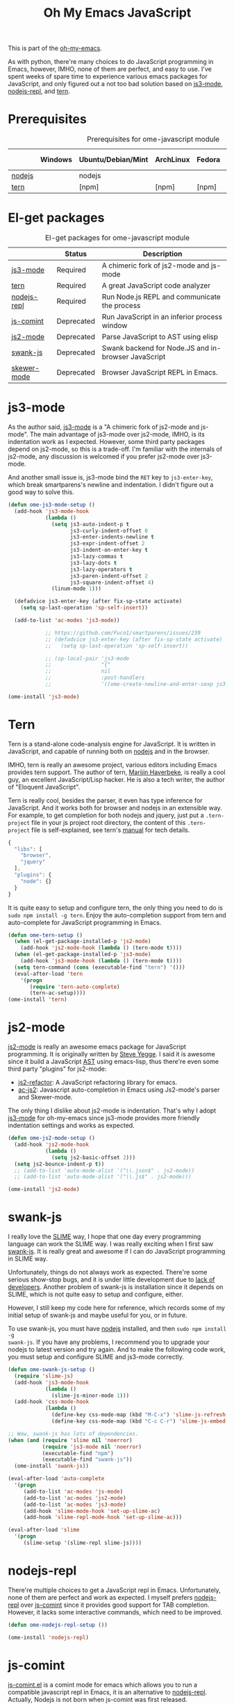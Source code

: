 #+TITLE: Oh My Emacs JavaScript
#+OPTIONS: toc:2 num:nil ^:nil

This is part of the [[https://github.com/xiaohanyu/oh-my-emacs][oh-my-emacs]].

As with python, there're many choices to do JavaScript programming in Emacs,
however, IMHO, none of them are perfect, and easy to use. I've spent weeks of
spare time to experience various emacs packages for JavaScript, and only
figured out a not too bad solution based on [[https://github.com/thomblake/js3-mode][js3-mode]], [[https://github.com/abicky/nodejs-repl.el][nodejs-repl]], and [[https://github.com/marijnh/tern][tern]].

* Prerequisites
  :PROPERTIES:
  :CUSTOM_ID: javascript-prerequisites
  :END:

#+NAME: javascript-prerequisites
#+CAPTION: Prerequisites for ome-javascript module
|        | Windows | Ubuntu/Debian/Mint | ArchLinux | Fedora | Mac OS X | Mandatory? |
|--------+---------+--------------------+-----------+--------+----------+------------|
| [[http://nodejs.org/][nodejs]] |         | nodejs             |           |        |          | Yes        |
| [[http://ternjs.net/][tern]]   |         | [npm]              | [npm]     | [npm]  | [npm]    | Yes        |

* El-get packages
  :PROPERTIES:
  :CUSTOM_ID: javascript-el-get-packages
  :END:

#+NAME: javascript-el-get-packages
#+CAPTION: El-get packages for ome-javascript module
|             | Status     | Description                                         |
|-------------+------------+-----------------------------------------------------|
| [[https://github.com/thomblake/js3-mode][js3-mode]]    | Required   | A chimeric fork of js2-mode and js-mode             |
| [[https://github.com/marijnh/tern][tern]]        | Required   | A great JavaScript code analyzer                    |
| [[https://github.com/abicky/nodejs-repl.el][nodejs-repl]] | Required   | Run Node.js REPL and communicate the process        |
| [[http://js-comint-el.sourceforge.net/][js-comint]]   | Deprecated | Run JavaScript in an inferior process window        |
| [[https://github.com/mooz/js2-mode][js2-mode]]    | Deprecated | Parse JavaScript to AST using elisp                 |
| [[https://github.com/swank-js/swank-js][swank-js]]    | Deprecated | Swank backend for Node.JS and in-browser JavaScript |
| [[https://github.com/skeeto/skewer-mode][skewer-mode]] | Deprecated | Browser JavaScript REPL in Emacs.                   |

* js3-mode
  :PROPERTIES:
  :CUSTOM_ID: js3-mode
  :END:

As the author said, [[https://github.com/thomblake/js3-mode][js3-mode]] is a "A chimeric fork of js2-mode and
js-mode". The main advantage of js3-mode over js2-mode, IMHO, is its
indentation work as I expected. However, some third party packages depend on
js2-mode, so this is a trade-off. I'm familiar with the internals of js2-mode,
any discussion is welcomed if you prefer js2-mode over js3-mode.

And another small issue is, js3-mode bind the =RET= key to =js3-enter-key=,
which break smartparens's newline and indentation. I didn't figure out a good
way to solve this.

#+NAME: js3-mode
#+BEGIN_SRC emacs-lisp
  (defun ome-js3-mode-setup ()
    (add-hook 'js3-mode-hook
              (lambda ()
                (setq js3-auto-indent-p t
                      js3-curly-indent-offset 0
                      js3-enter-indents-newline t
                      js3-expr-indent-offset 2
                      js3-indent-on-enter-key t
                      js3-lazy-commas t
                      js3-lazy-dots t
                      js3-lazy-operators t
                      js3-paren-indent-offset 2
                      js3-square-indent-offset 4)
                (linum-mode 1)))

    (defadvice js3-enter-key (after fix-sp-state activate)
      (setq sp-last-operation 'sp-self-insert))

    (add-to-list 'ac-modes 'js3-mode))

              ;; https://github.com/Fuco1/smartparens/issues/239
              ;; (defadvice js3-enter-key (after fix-sp-state activate)
              ;;   (setq sp-last-operation 'sp-self-insert))

              ;; (sp-local-pair 'js3-mode
              ;;                "{"
              ;;                nil
              ;;                :post-handlers
              ;;                '((ome-create-newline-and-enter-sexp js3-enter-key))))

  (ome-install 'js3-mode)
#+END_SRC

* Tern
  :PROPERTIES:
  :CUSTOM_ID: tern
  :END:

Tern is a stand-alone code-analysis engine for JavaScript. It is written in
JavaScript, and capable of running both on [[http://nodejs.org/][nodejs]] and in the browser.

IMHO, tern is really an awesome project, various editors including Emacs
provides tern support. The author of tern, [[http://marijnhaverbeke.nl/][Marijin Haverbeke]], is really a cool
guy, an excellent JavaScript/Lisp hacker. He is also a tech writer, the author
of "Eloquent JavaScript".

Tern is really cool, besides the parser, it even has type inference for
JavaScript. And it works both for browser and nodejs in an extensible way. For
example, to get completion for both nodejs and jquery, just put a
=.tern-project= file in your js project root directory, the content of this
=.tern-project= file is self-explained, see tern's [[http://ternjs.net/doc/manual.html#configuration][manual]] for tech details.

#+NAME: tern-project
#+BEGIN_SRC javascript
{
  "libs": [
    "browser",
    "jquery"
  ],
  "plugins": {
    "node": {}
  }
}
#+END_SRC

It is quite easy to setup and configure tern, the only thing you need to do is
=sudo npm install -g tern=. Enjoy the auto-completion support from tern and
auto-complete for JavaScript programming in Emacs.

#+NAME: tern
#+BEGIN_SRC emacs-lisp
  (defun ome-tern-setup ()
    (when (el-get-package-installed-p 'js2-mode)
      (add-hook 'js2-mode-hook (lambda () (tern-mode t))))
    (when (el-get-package-installed-p 'js3-mode)
      (add-hook 'js3-mode-hook (lambda () (tern-mode t))))
    (setq tern-command (cons (executable-find "tern") '()))
    (eval-after-load 'tern
      '(progn
         (require 'tern-auto-complete)
         (tern-ac-setup))))
  (ome-install 'tern)
#+END_SRC

* js2-mode
  :PROPERTIES:
  :CUSTOM_ID: js2-mode
  :END:

[[https://github.com/mooz/js2-mode][js2-mode]] is really an awesome emacs package for JavaScript programming. It is
originally written by [[http://steve-yegge.blogspot.com/][Steve Yegge]]. I said it is awesome since it build a
JavaScript [[http://en.wikipedia.org/wiki/Abstract_syntax_tree][AST]] using emacs-lisp, thus there're even some third party "plugins"
for js2-mode:
- [[https://github.com/magnars/js2-refactor.el][js2-refactor]]: A JavaScript refactoring library for emacs.
- [[https://github.com/ScottyB/ac-js2][ac-js2]]: Javascript auto-completion in Emacs using Js2-mode's parser and
  Skewer-mode.

The only thing I dislike about js2-mode is indentation. That's why I adopt
[[https://github.com/thomblake/js3-modej][js3-mode]] for oh-my-emacs since js3-mode provides more friendly indentation
settings and works as expected.

#+NAME: js2-mode
#+BEGIN_SRC emacs-lisp :tangle no
  (defun ome-js2-mode-setup ()
    (add-hook 'js2-mode-hook
              (lambda ()
                (setq js2-basic-offset 2)))
    (setq js2-bounce-indent-p t))
    ;; (add-to-list 'auto-mode-alist '("\\.json$" . js2-mode))
    ;; (add-to-list 'auto-mode-alist '("\\.js$" . js2-mode)))

  (ome-install 'js2-mode)
#+END_SRC

* swank-js
  :PROPERTIES:
  :CUSTOM_ID: swank-js
  :END:

I really love the [[http://www.common-lisp.net/project/slime/][SLIME]] way, I hope that one day every programming language can
work the SLIME way. I was really exciting when I first saw [[https://github.com/swank-js/swank-js][swank-js]]. It is
really great and awesome if I can do JavaScript programming in SLIME way.

Unfortunately, things do not always work as expected. There're some serious
show-stop bugs, and it is under little development due to [[https://github.com/swank-js/swank-js/issues/52][lack of
developers]]. Another problem of swank-js is installation since it depends on
SLIME, which is not quite easy to setup and configure, either.

However, I still keep my code here for reference, which records some of my
initial setup of swank-js and maybe useful for you, or in future.

To use swank-js, you must have [[http://nodejs.org/][nodejs]] installed, and then =sudo npm install -g
swank-js=. If you have any problems, I recommend you to upgrade your nodejs to
latest version and try again. And to make the following code work, you must
setup and configure SLIME and js3-mode correctly.

#+NAME: swank-js
#+BEGIN_SRC emacs-lisp :tangle no
  (defun ome-swank-js-setup ()
    (require 'slime-js)
    (add-hook 'js3-mode-hook
              (lambda ()
                (slime-js-minor-mode 1)))
    (add-hook 'css-mode-hook
              (lambda ()
                (define-key css-mode-map (kbd "M-C-x") 'slime-js-refresh-css)
                (define-key css-mode-map (kbd "C-c C-r") 'slime-js-embed-css))))

  ;; Wow, swank-js has lots of dependencies.
  (when (and (require 'slime nil 'noerror)
             (require 'js3-mode nil 'noerror)
             (executable-find "npm")
             (executable-find "swank-js"))
    (ome-install 'swank-js))

  (eval-after-load 'auto-complete
    '(progn
       (add-to-list 'ac-modes 'js-mode)
       (add-to-list 'ac-modes 'js2-mode)
       (add-to-list 'ac-modes 'js3-mode)
       (add-hook 'slime-mode-hook 'set-up-slime-ac)
       (add-hook 'slime-repl-mode-hook 'set-up-slime-ac)))

  (eval-after-load 'slime
    '(progn
       (slime-setup '(slime-repl slime-js))))
#+END_SRC

* nodejs-repl
  :PROPERTIES:
  :CUSTOM_ID: nodejs-repl
  :END:

There're multiple choices to get a JavaScript repl in Emacs. Unfortunately,
none of them are perfect and work as expected. I myself prefers [[https://github.com/abicky/nodejs-repl.el][nodejs-repl]]
over [[http://js-comint-el.sourceforge.net/][js-comint]] since it provides good support for TAB completion. However, it
lacks some interactive commands, which need to be improved.

#+NAME: nodejs-repl
#+BEGIN_SRC emacs-lisp
  (defun ome-nodejs-repl-setup ())

  (ome-install 'nodejs-repl)
#+END_SRC

* js-comint
  :PROPERTIES:
  :CUSTOM_ID: js-comint
  :END:

[[http://js-comint-el.sourceforge.net/][js-comint.el]] is a comint mode for emacs which allows you to run a compatible
javascript repl in Emacs, it is an alternative to [[https://github.com/abicky/nodejs-repl.el][nodejs-repl]]. Actually, Nodejs
is not born when js-comint was first released.

#+NAME: js-comint
#+BEGIN_SRC emacs-lisp
  (defun ome-js-comint-setup ()
    (setq inferior-js-program-command "node")
    (add-hook 'js3-mode-hook
              '(lambda ()
                 (local-set-key (kbd "C-x C-e")
                                'js-send-last-sexp)
                 (local-set-key (kbd "C-M-x")
                                'js-send-last-sexp-and-go)
                 (local-set-key (kbd "C-c b")
                                'js-send-buffer)
                 (local-set-key (kbd "C-c C-b")
                                'js-send-buffer-and-go)
                 (local-set-key (kbd "C-c l")
                                'js-load-file-and-go)))
    (setenv "NODE_NO_READLINE" "1")
    (setq inferior-js-mode-hook
          (lambda ()
            ;; We like nice colors
            (ansi-color-for-comint-mode-on))))

  (ome-install 'js-comint)
#+END_SRC

* javascript-defuns

Not needed because of js-comint.

#+begin_src emacs-lisp :tangle no
  (defun node-js-eval-region-or-buffer ()
    "Evaluate the current buffer (or region if mark-active),
     and return the result into another buffer,
     which is to be shown in a window."
    (interactive)
    (let ((debug-on-error t) (start 1) (end 1) (nodejsbuffer "***node.js***"))
      (cond
       (mark-active
        (setq start (point))
        (setq end (mark)))
       (t
        (setq start (point-min))
        (setq end (point-max))))
      (call-process-region
       start end     ; seems the order does not matter
       "node"        ; node.js
       nil           ; don't delete region
       nodejsbuffer  ; output buffer
       nil)          ; no redisply during output
      (message "Region or buffer evaluated!")
      (setq deactivate-mark t)
      (display-buffer nodejsbuffer))) ; deactive the region, regardless

  (define-key global-map (kbd "C-c v") 'node-js-eval-region-or-buffer)

#+end_src

* Skewer-mode
  :PROPERTIES:
  :CUSTOM_ID: skewer-mode
  :END:

What's wrong with swank-js?

#+BEGIN_QUOTE
Skewer provides nearly the same functionality as swank-js, a JavaScript
back-end to SLIME. At a glance my extension seems redundant.

The problem with swank-js is the complicated setup. It requires a cooperating
Node.js server, a particular version of SLIME, and a lot of patience. I could
never get it working, and if I did I wouldn’t want to have to do all that setup
again on another computer. In contrast, Skewer is just another Emacs package,
no special setup needed. Thanks to package.el installing and using it should be
no more difficult than installing any other package.

Most importantly, with Skewer I can capture the setup in my .emacs.d repository
where it will automatically work across any operating system, so long as it has
Emacs installed.

-- The [[http://nullprogram.com/blog/2012/10/31/][author]] of skewer-mode
#+END_QUOTE

To tell the truth, I have installed skewer-mode but didn't dive into it since I
want to work with nodejs, while skewer-mode [[https://github.com/skeeto/skewer-mode/issues/37][didn't support nodejs]] yet. The
code is kept here just for reference.

#+NAME: skewer-mode
#+BEGIN_SRC emacs-lisp :tangle no
  (defun ome-skewer-mode-setup ()
    (add-hook 'js2-mode-hook 'skewer-mode)
    (add-hook 'css-mode-hook 'skewer-css-mode)
    (add-hook 'html-mode-hook 'skewer-html-mode))

  (ome-install 'skewer-mode)
#+END_SRC
